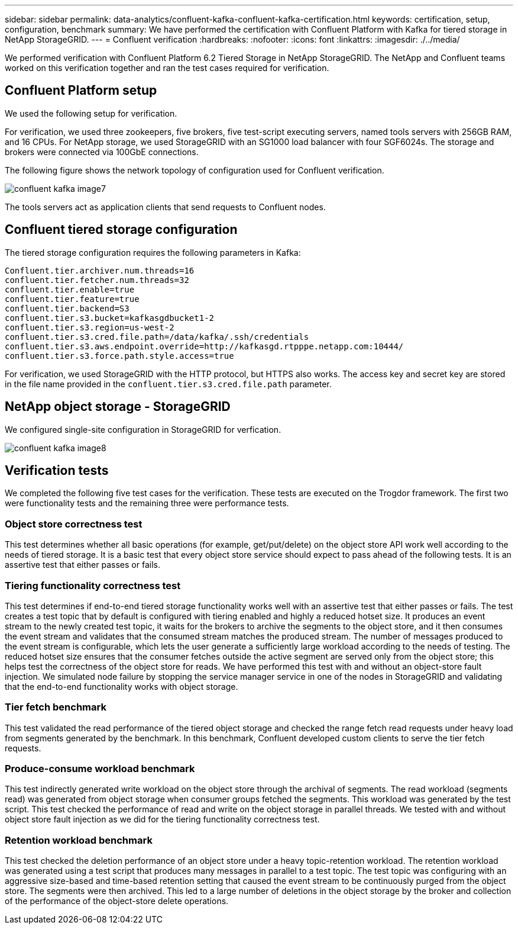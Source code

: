 ---
sidebar: sidebar
permalink: data-analytics/confluent-kafka-confluent-kafka-certification.html
keywords: certification, setup, configuration, benchmark
summary: We have performed the certification with Confluent Platform with Kafka for tiered storage in NetApp StorageGRID.
---
= Confluent verification
:hardbreaks:
:nofooter:
:icons: font
:linkattrs:
:imagesdir: ./../media/

//
// This file was created with NDAC Version 2.0 (August 17, 2020)
//
// 2021-11-15 09:15:45.934357
//

[.lead]
We performed verification with Confluent Platform 6.2 Tiered Storage in NetApp StorageGRID. The NetApp and Confluent teams worked on this verification together and ran the test cases required for verification.

== Confluent Platform setup

We used the following setup for verification.

For verification, we used three zookeepers, five brokers, five test-script executing servers, named tools servers with 256GB RAM, and 16 CPUs. For NetApp storage, we used StorageGRID with an SG1000 load balancer with four SGF6024s. The storage and brokers were connected via 100GbE connections.

The following figure shows the network topology of configuration used for Confluent verification.

image:confluent-kafka-image7.png[]

The tools servers act as application clients that send requests to Confluent nodes.

== Confluent tiered storage configuration

The tiered storage configuration requires the following parameters in Kafka:

....
Confluent.tier.archiver.num.threads=16
confluent.tier.fetcher.num.threads=32
confluent.tier.enable=true
confluent.tier.feature=true
confluent.tier.backend=S3
confluent.tier.s3.bucket=kafkasgdbucket1-2
confluent.tier.s3.region=us-west-2
confluent.tier.s3.cred.file.path=/data/kafka/.ssh/credentials
confluent.tier.s3.aws.endpoint.override=http://kafkasgd.rtpppe.netapp.com:10444/
confluent.tier.s3.force.path.style.access=true
....

For verification, we used StorageGRID with the HTTP protocol, but HTTPS also works. The access key and secret key are stored in the file name provided in the `confluent.tier.s3.cred.file.path` parameter.

== NetApp object storage - StorageGRID

We configured single-site configuration in StorageGRID for verfication.

image:confluent-kafka-image8.png[]

== Verification tests

We completed the following five test cases for the verification. These tests are executed on the Trogdor framework. The first two were functionality tests and the remaining three were performance tests.

=== Object store correctness test

This test determines whether all basic operations (for example, get/put/delete) on the object store API work well according to the needs of tiered storage. It is a basic test that every object store service should expect to pass ahead of the following tests. It is an assertive test that either passes or fails.

=== Tiering functionality correctness test

This test determines if end-to-end tiered storage functionality works well with an assertive test that either passes or fails. The test creates a test topic that by default is configured with tiering enabled and highly a reduced hotset size. It produces an event stream to the newly created test topic, it waits for the brokers to archive the segments to the object store, and it then consumes the event stream and validates that the consumed stream matches the produced stream. The number of messages produced to the event stream is configurable, which lets the user generate a sufficiently large workload according to the needs of testing. The reduced hotset size ensures that the consumer fetches outside the active segment are served only from the object store; this helps test the correctness of the object store for reads. We have performed this test with and without an object-store fault injection. We simulated node failure by stopping the service manager service in one of the nodes in StorageGRID and validating that the end-to-end functionality works with object storage.

=== Tier fetch benchmark

This test validated the read performance of the tiered object storage and checked the range fetch read requests under heavy load from segments generated by the benchmark. In this benchmark, Confluent developed custom clients to serve the tier fetch requests.

=== Produce-consume workload benchmark

This test indirectly generated write workload on the object store through the archival of segments. The read workload (segments read) was generated from object storage when consumer groups fetched the segments. This workload was generated by the test script. This test checked the performance of read and write on the object storage in parallel threads. We tested with and without object store fault injection as we did for the tiering functionality correctness test.

=== Retention workload benchmark

This test checked the deletion performance of an object store under a heavy topic-retention workload. The retention workload was generated using a test script that produces many messages in parallel to a test topic. The test topic was configuring with an aggressive size-based and time-based retention setting that caused the event stream to be continuously purged from the object store. The segments were then archived. This led to a large number of deletions in the object storage by the broker and collection of the performance of the object-store delete operations.
